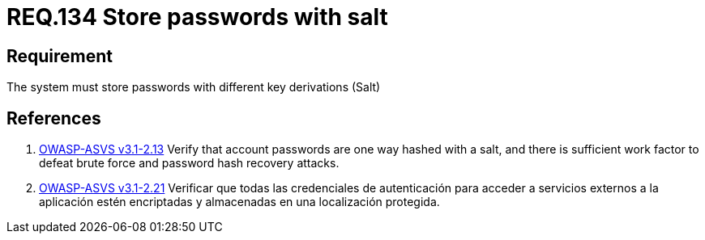 :slug: rules/134/
:category: credentials
:description: This document contains the details of the security requirements related to the definition and management of access credentials in the organization. This requirement establishes the importance of storing passwords securely using cryptographic functions to mask their content.
:keywords: Requirement, Security, Passwords, Hash, Salt, Cryptography
:rules: yes

= REQ.134 Store passwords with salt

== Requirement

The system must store passwords
with different key derivations (+Salt+)

== References

. [[r1]] link:https://www.owasp.org/index.php/ASVS_V2_Authentication[+OWASP-ASVS v3.1-2.13+]
Verify that account passwords are one way hashed with a salt,
and there is sufficient work factor
to defeat brute force and password hash recovery attacks.

. [[r2]] link:https://www.owasp.org/index.php/ASVS_V2_Authentication[+OWASP-ASVS v3.1-2.21+]
Verificar que todas las credenciales de autenticación
para acceder a servicios externos a la aplicación
estén encriptadas y almacenadas en una localización protegida.
